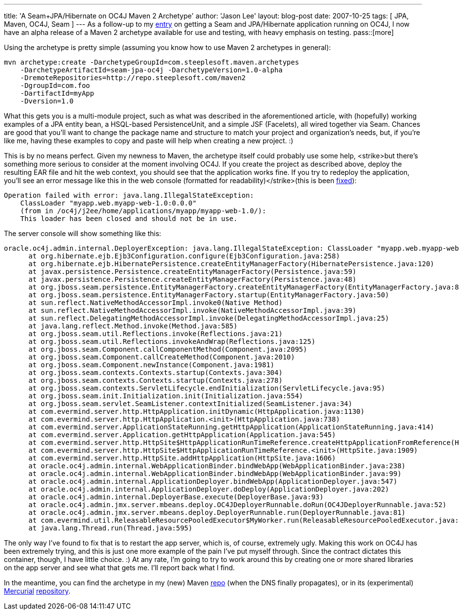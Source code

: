 ---
title: 'A Seam+JPA/Hibernate on OC4J Maven 2 Archetype'
author: 'Jason Lee'
layout: blog-post
date: 2007-10-25
tags: [ JPA, Maven, OC4J, Seam ]
---
As a follow-up to my link:/2007/10/17/seam-and-jpa-hibernate-on-oc4j-1013/[entry] on getting a Seam and JPA/Hibernate application running on OC4J, I now have an alpha release of a Maven 2 archetype available for use and testing, with heavy emphasis on testing.
pass::[more]

Using the archetype is pretty simple (assuming you know how to use Maven 2 archetypes in general):

[source,bash]
-----
mvn archetype:create -DarchetypeGroupId=com.steeplesoft.maven.archetypes 
    -DarchetypeArtifactId=seam-jpa-oc4j -DarchetypeVersion=1.0-alpha 
    -DremoteRepositories=http://repo.steeplesoft.com/maven2 
    -DgroupId=com.foo 
    -DartifactId=myApp 
    -Dversion=1.0
-----

What this gets you is a multi-module project, such as what was described in the aforementioned article, with (hopefully) working examples of a JPA entity bean, a HSQL-based PersistenceUnit, and a simple JSF (Facelets), all wired together via Seam.  Chances are good that you'll want to change the package name and structure to match your project and organization's needs, but, if you're like me, having these examples to copy and paste will help when creating a new project. :)

[[redeploy]] This is by no means perfect.  Given my newness to Maven, the archetype itself could probably use some help, <strike>but there's something more serious to consider at the moment involving OC4J.  If you create the project as described above, deploy the resulting EAR file and hit the web context, you should see that the application works fine.  If you try to redeploy the application, you'll see an error message like this in the web console (formatted for readability)</strike>(this is been link:/2007/10/25/oc4j-seam-archetype-update/[fixed]):

[source]
-----
Operation failed with error: java.lang.IllegalStateException: 
    ClassLoader "myapp.web.myapp-web-1.0:0.0.0" 
    (from in /oc4j/j2ee/home/applications/myapp/myapp-web-1.0/): 
    This loader has been closed and should not be in use. 
-----

The server console will show something like this:

[source]
-----
oracle.oc4j.admin.internal.DeployerException: java.lang.IllegalStateException: ClassLoader "myapp.web.myapp-web-1.0:0.0.0" (from <web-module> in /oc4j/j2ee/home/applications/myapp/myapp-web-1.0/): This loader has been closed and should not be in use.
      at org.hibernate.ejb.Ejb3Configuration.configure(Ejb3Configuration.java:258)
      at org.hibernate.ejb.HibernatePersistence.createEntityManagerFactory(HibernatePersistence.java:120)
      at javax.persistence.Persistence.createEntityManagerFactory(Persistence.java:59)
      at javax.persistence.Persistence.createEntityManagerFactory(Persistence.java:48)
      at org.jboss.seam.persistence.EntityManagerFactory.createEntityManagerFactory(EntityManagerFactory.java:81)
      at org.jboss.seam.persistence.EntityManagerFactory.startup(EntityManagerFactory.java:50)
      at sun.reflect.NativeMethodAccessorImpl.invoke0(Native Method)
      at sun.reflect.NativeMethodAccessorImpl.invoke(NativeMethodAccessorImpl.java:39)
      at sun.reflect.DelegatingMethodAccessorImpl.invoke(DelegatingMethodAccessorImpl.java:25)
      at java.lang.reflect.Method.invoke(Method.java:585)
      at org.jboss.seam.util.Reflections.invoke(Reflections.java:21)
      at org.jboss.seam.util.Reflections.invokeAndWrap(Reflections.java:125)
      at org.jboss.seam.Component.callComponentMethod(Component.java:2095)
      at org.jboss.seam.Component.callCreateMethod(Component.java:2010)
      at org.jboss.seam.Component.newInstance(Component.java:1981)
      at org.jboss.seam.contexts.Contexts.startup(Contexts.java:304)
      at org.jboss.seam.contexts.Contexts.startup(Contexts.java:278)
      at org.jboss.seam.contexts.ServletLifecycle.endInitialization(ServletLifecycle.java:95)
      at org.jboss.seam.init.Initialization.init(Initialization.java:554)
      at org.jboss.seam.servlet.SeamListener.contextInitialized(SeamListener.java:34)
      at com.evermind.server.http.HttpApplication.initDynamic(HttpApplication.java:1130)
      at com.evermind.server.http.HttpApplication.<init>(HttpApplication.java:738)
      at com.evermind.server.ApplicationStateRunning.getHttpApplication(ApplicationStateRunning.java:414)
      at com.evermind.server.Application.getHttpApplication(Application.java:545)
      at com.evermind.server.http.HttpSite$HttpApplicationRunTimeReference.createHttpApplicationFromReference(HttpSite.java:1990)
      at com.evermind.server.http.HttpSite$HttpApplicationRunTimeReference.<init>(HttpSite.java:1909)
      at com.evermind.server.http.HttpSite.addHttpApplication(HttpSite.java:1606)
      at oracle.oc4j.admin.internal.WebApplicationBinder.bindWebApp(WebApplicationBinder.java:238)
      at oracle.oc4j.admin.internal.WebApplicationBinder.bindWebApp(WebApplicationBinder.java:99)
      at oracle.oc4j.admin.internal.ApplicationDeployer.bindWebApp(ApplicationDeployer.java:547)
      at oracle.oc4j.admin.internal.ApplicationDeployer.doDeploy(ApplicationDeployer.java:202)
      at oracle.oc4j.admin.internal.DeployerBase.execute(DeployerBase.java:93)
      at oracle.oc4j.admin.jmx.server.mbeans.deploy.OC4JDeployerRunnable.doRun(OC4JDeployerRunnable.java:52)
      at oracle.oc4j.admin.jmx.server.mbeans.deploy.DeployerRunnable.run(DeployerRunnable.java:81)
      at com.evermind.util.ReleasableResourcePooledExecutor$MyWorker.run(ReleasableResourcePooledExecutor.java:298)
      at java.lang.Thread.run(Thread.java:595)
-----

The only way I've found to fix that is to restart the app server, which is, of course, extremely ugly.  Making this work on OC4J has been extremely trying, and this is just one more example of the pain I've put myself through.  Since the contract dictates this container, though, I have little choice. :)  At any rate, I'm going to try to work around this by creating one or more shared libraries on the app server and see what that gets me.  I'll report back what I find.

In the meantime, you can find the archetype in my (new) Maven http://repo.steeplesoft.com/maven2[repo] (when the DNS finally propagates), or in its (experimental) http://www.selenic.com/mercurial/wiki/[Mercurial] http://hg.steeplesoft.com/seam-oc4j-archetype/[repository].
